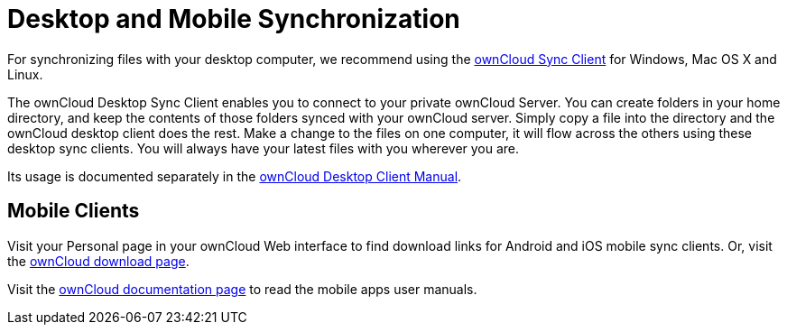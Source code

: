= Desktop and Mobile Synchronization

For synchronizing files with your desktop computer, we recommend using the https://owncloud.org/download/[ownCloud Sync Client] for Windows, Mac OS X and Linux.

The ownCloud Desktop Sync Client enables you to connect to your private
ownCloud Server. You can create folders in your home directory, and keep
the contents of those folders synced with your ownCloud server. Simply
copy a file into the directory and the ownCloud desktop client does the
rest. Make a change to the files on one computer, it will flow across
the others using these desktop sync clients. You will always have your
latest files with you wherever you are.

Its usage is documented separately in the
https://doc.owncloud.com/desktop/latest/[ownCloud Desktop Client Manual].

== Mobile Clients

Visit your Personal page in your ownCloud Web interface to find download
links for Android and iOS mobile sync clients. Or, visit the
https://owncloud.org/download/[ownCloud download page].

Visit the https://doc.owncloud.com/[ownCloud documentation page] to read
the mobile apps user manuals.
